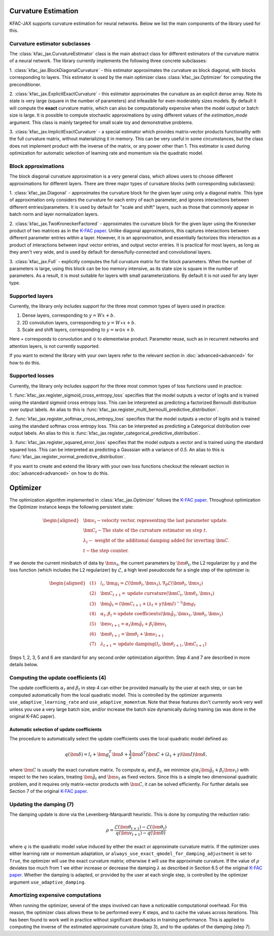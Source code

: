 Curvature Estimation
====================

KFAC-JAX supports curvature estimation for neural networks.
Below we list the main components of the library used for this.

Curvature estimator subclasses
------------------------------

The :class:`kfac_jax.CurvatureEstimator` class is
the main abstract class for different estimators of the curvature matrix of a
neural network.
The library currently implements the following three concrete subclasses:

1. :class:`kfac_jax.BlockDiagonalCurvature` - this estimator approximates the
curvature as block diagonal, with blocks corresponding to layers.
This estimator is used by the main optimizer class :class:`kfac_jax.Optimizer`
for computing the preconditioner.

2. :class:`kfac_jax.ExplicitExactCurvature` -  this estimator approximates the
curvature as an explicit dense array.
Note its state is very large (square in the number of parameters) and
infeasible for even moderately sizes models.
By default it will compute the **exact** curvature matrix, which can also be
computationally expensive when the model output or batch size is large.
It is possible to compute stochastic approximations by using different values
of the `estimation_mode` argument.
This class is mainly targeted for small scale toy and demonstrative problems.


3. :class:`kfac_jax.ImplicitExactCurvature` - a special estimator which provides
matrix-vector products functionality with the full curvature matrix, without
materializing it in memory.
This can be very useful in some circumstances, but the class does not implement
product with the inverse of the matrix, or any power other than 1.
This estimator is used during optimization for automatic selection of learning
rate and momentum via the quadratic model.

Block approximations
--------------------

The block diagonal curvature approximation is a very general class, which allows
users to choose different approximations for different layers.
There are three major types of curvature blocks (with corresponding subclasses):

1. :class:`kfac_jax.Diagonal` - approximates the curvature block for the given
layer using only a diagonal matrix.
This type of approximation only considers the curvature for each entry of each
parameter, and ignores interactions between different entries/parameters.
It is used by default for "scale and shift" layers, such as those that commonly
appear in batch norm and layer normalization layers.

2. :class:`kfac_jax.TwoKroneckerFactored` - approximates the curvature block for
the given layer using the Kronecker product of two matrices as in the
`K-FAC paper <https://arxiv.org/abs/1503.05671>`_.
Unlike diagonal approximations, this captures interactions between different
parameter entries within a layer. However, it is an approximation, and
essentially factorizes this interaction as a product of interactions between
input vector entries, and output vector entries. It is practical for most
layers, as long as they aren't very wide, and is used by default for
dense/fully-connected and convolutional layers.

3. :class:`kfac_jax.Full` - explicitly computes the full curvature matrix for
the block parameters.
When the number of parameters is large, using this block can be too memory
intensive, as its state size is square in the number of parameters.
As a result, it is most suitable for layers with small parameterizations.
By default it is not used for any layer type.

Supported layers
----------------

Currently, the library only includes support for the three most common types of
layers used in practice:

1. Dense layers, corresponding to :math:`y = Wx + b`.
2. 2D convolution layers, corresponding to :math:`y = W \star x + b`.
3. Scale and shift layers, corresponding to :math:`y = w \odot x + b`.

Here :math:`\star` corresponds to convolution and :math:`\odot` to elementwise
product.
Parameter reuse, such as in recurrent networks and attention layers, is
not currently supported.

If you want to extend the library with your own layers refer to the
relevant section in :doc:`advanced<advanced>` for how to do this.


Supported losses
----------------

Currently, the library only includes support for the three most common types of
loss functions used in practice:

1. :func:`kfac_jax.register_sigmoid_cross_entropy_loss` specifies that the model
outputs a vector of logits and is trained using the standard sigmoid cross
entropy loss.
This can be interpreted as predicting a factorized Bernoulli distribution over
output labels.
An alias to this is
:func:`kfac_jax.register_multi_bernoulli_predictive_distribution`.

2. :func:`kfac_jax.register_softmax_cross_entropy_loss` specifies
that the model outputs a vector of logits and is trained using the standard
softmax cross entropy loss.
This can be interpreted as predicting a Categorical distribution over output
labels.
An alias to this is
:func:`kfac_jax.register_categorical_predictive_distribution`.

3. :func:`kfac_jax.register_squared_error_loss` specifies
that the model outputs a vector and is trained using the standard squared loss.
This can be interpreted as predicting a Gaussian with a variance of `0.5`.
An alias to this is :func:`kfac_jax.register_normal_predictive_distribution`.

If you want to create and extend the library with your own loss functions
checkout the relevant section in :doc:`advanced<advanced>` on how to do this.

Optimizer
=========

The optimization algorithm implemented in :class:`kfac_jax.Optimizer` follows
the `K-FAC paper <https://arxiv.org/abs/1503.05671>`_.
Throughout optimization the Optimizer instance keeps the following persistent
state:

.. math::
    \begin{aligned}
        & \bm{v}_t - \text{velocity vector, representing the last parameter update.
        } \\
        & \bm{C}_t - \text{The state of the curvature estimator on step } t .\\
        & \lambda_t - \text{ weight of the additional damping added for
        inverting } \bm{C}. \\
        & t - \text{the step counter.}
    \end{aligned}


If we denote the current minibatch of data by :math:`\bm{x}_t`, the current
parameters by :math:`\bm{\theta}_t`, the L2 regularizer by :math:`\gamma` and the
loss function (which includes the L2 regularizer) by :math:`\mathcal{L}`, a
high level pseudocode for a single step of the optimizer is:

.. math::
    \begin{aligned}
        &(1) \quad l_t, \bm{g}_t  = \mathcal{L}(\bm{\theta}_t, \bm{x}_t),
        \nabla_\theta \mathcal{L}(\bm{\theta}_t, \bm{x}_t)
        \\
        &(2) \quad \bm{C}_{t+1} = \text{update curvature}(\bm{C}_t,
        \bm{\theta}_t, \bm{x}_t) \\
        &(3) \quad \hat{\bm{g}}_t = (\bm{C}_{t+1} + (\lambda_t + \gamma) \bm{I}
        )^{-1} \bm{g}_t \\
        &(4) \quad \alpha_t, \beta_t = \text{update coefficients}(
        \hat{\bm{g}}_t, \bm{x}_t, \bm{\theta}_t, \bm{v}_t) \\
        &(5) \quad \bm{v}_{t+1} = \alpha_t \hat{\bm{g}}_t + \beta_t \bm{v}_t \\
        &(6) \quad \bm{\theta}_{t+1} = \bm{\theta}_t + \bm{v}_{t+1} \\
        &(7) \quad \lambda_{t+1} = \text{update damping}(l_t, \bm{\theta}_{t+1},
        \bm{C}_{t+1})
    \end{aligned}

Steps 1, 2, 3, 5 and 6 are standard for any second order optimization algorithm.
Step 4 and 7 are described in more details below.


Computing the update coefficients (4)
-------------------------------------

The update coefficients :math:`\alpha_t` and :math:`\beta_t` in step 4 can
either be provided manually by the user at each step, or can be computed
automatically from the local quadratic model.
This is controlled by the optimizer arguments ``use_adaptive_learning_rate``
and ``use_adaptive_momentum``.
Note that these features don't currently work very well unless you use a very
large batch size, and/or increase the batch size dynamically during training
(as was done in the original K-FAC paper).

Automatic selection of update coefficients
~~~~~~~~~~~~~~~~~~~~~~~~~~~~~~~~~~~~~~~~~~

The procedure to automatically select the update coefficients uses the local
quadratic model defined as:

.. math::
    q(\bm{\delta}) = l_t + \bm{g}_t^T \bm{\delta} + \frac{1}{2} \bm{\delta}^T
    (\bm{C} + (\lambda_t + \gamma) \bm{I}) \bm{\delta},

where :math:`\bm{C}` is usually the exact curvature matrix.
To compute :math:`\alpha_t` and :math:`\beta_t`, we minimize
:math:`q(\alpha_t \hat{\bm{g}}_t + \beta_t \bm{v}_t)` with respect to the two
scalars, treating :math:`\hat{\bm{g}}_t` and :math:`\bm{v}_t` as fixed vectors.
Since this is a simple two dimensional quadratic problem, and it requires only
matrix-vector products with :math:`\bm{C}`, it can be solved efficiently.
For further details see Section 7 of the original
`K-FAC paper <https://arxiv.org/abs/1503.05671>`_.


Updating the damping (7)
------------------------

The damping update is done via the Levenberg-Marquardt heuristic.
This is done by computing the reduction ratio:

.. math::
    \rho = \frac{\mathcal{L}(\bm{\theta}_{t+1}) - \mathcal{L}(\bm{\theta}_{t})}
    {q(\bm{v}_{t+1}) - q(\bm{0})}

where :math:`q` is the quadratic model value induced by either the exact or
approximate curvature matrix.
If the optimizer uses either learning rate or momentum adaptation, or
``always_use_exact_qmodel_for_damping_adjustment`` is set to ``True``, the
optimizer will use the exact curvature matrix; otherwise it will use the
approximate curvature.
If the value of :math:`\rho` deviates too much from 1 we either increase or
decrease the damping :math:`\lambda` as described in Section 6.5 of the original
`K-FAC paper <https://arxiv.org/abs/1503.05671>`_.
Whether the damping is adapted, or provided by the user at each single step, is
controlled by the optimizer argument ``use_adaptive_damping``.


Amortizing expensive computations
---------------------------------

When running the optimizer, several of the steps involved can have
a noticeable computational overhead.
For this reason, the optimizer class allows these to be performed every `K`
steps, and to cache the values across iterations.
This has been found to work well in practice without significant drawbacks in
training performance.
This is applied to computing the inverse of the estimated approximate curvature
(step 3), and to the updates of the damping (step 7).
